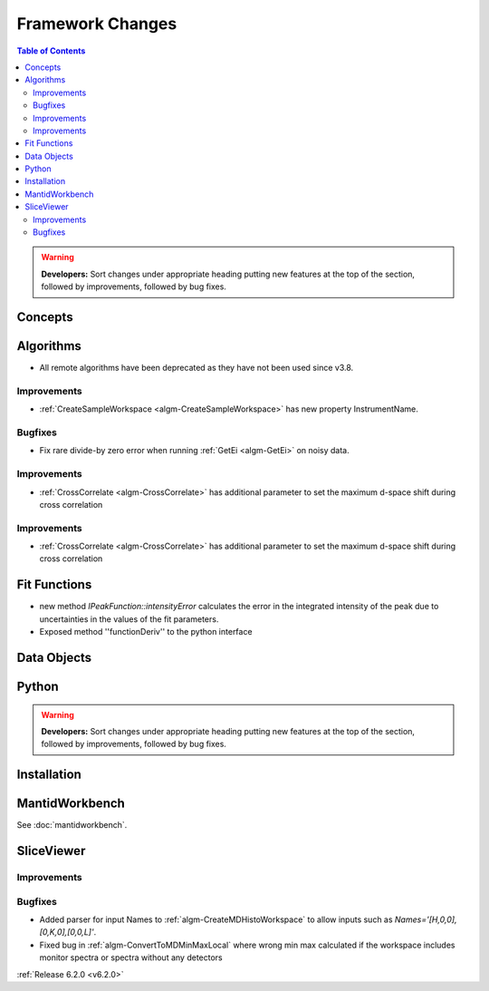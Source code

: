 =================
Framework Changes
=================

.. contents:: Table of Contents
   :local:

.. warning:: **Developers:** Sort changes under appropriate heading
    putting new features at the top of the section, followed by
    improvements, followed by bug fixes.

Concepts
--------

Algorithms
----------
- All remote algorithms have been deprecated as they have not been used since v3.8.

Improvements
############

- :ref:`CreateSampleWorkspace <algm-CreateSampleWorkspace>` has new property InstrumentName.

Bugfixes
########

- Fix rare divide-by zero error when running :ref:`GetEi <algm-GetEi>` on noisy data.


Improvements
############

- :ref:`CrossCorrelate <algm-CrossCorrelate>` has additional parameter to set the maximum d-space shift during cross correlation

Improvements
############

- :ref:`CrossCorrelate <algm-CrossCorrelate>` has additional parameter to set the maximum d-space shift during cross correlation

Fit Functions
-------------
- new method `IPeakFunction::intensityError` calculates the error in the integrated intensity of the peak due to uncertainties in the values of the fit parameters.
- Exposed method ''functionDeriv'' to the python interface


Data Objects
------------

Python
------


.. contents:: Table of Contents
   :local:

.. warning:: **Developers:** Sort changes under appropriate heading
    putting new features at the top of the section, followed by
    improvements, followed by bug fixes.

Installation
------------


MantidWorkbench
---------------

See :doc:`mantidworkbench`.

SliceViewer
-----------

Improvements
############

Bugfixes
########

- Added parser for input Names to :ref:`algm-CreateMDHistoWorkspace` to allow inputs such as `Names='[H,0,0],[0,K,0],[0,0,L]'`.
- Fixed bug in :ref:`algm-ConvertToMDMinMaxLocal` where wrong min max calculated if the workspace includes monitor spectra or spectra without any detectors

:ref:`Release 6.2.0 <v6.2.0>`
